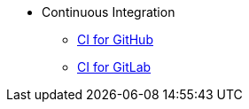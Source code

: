 * Continuous Integration
** xref:CI_GitHub.adoc[CI for GitHub]
** xref:CI_GitLab.adoc[CI for GitLab]